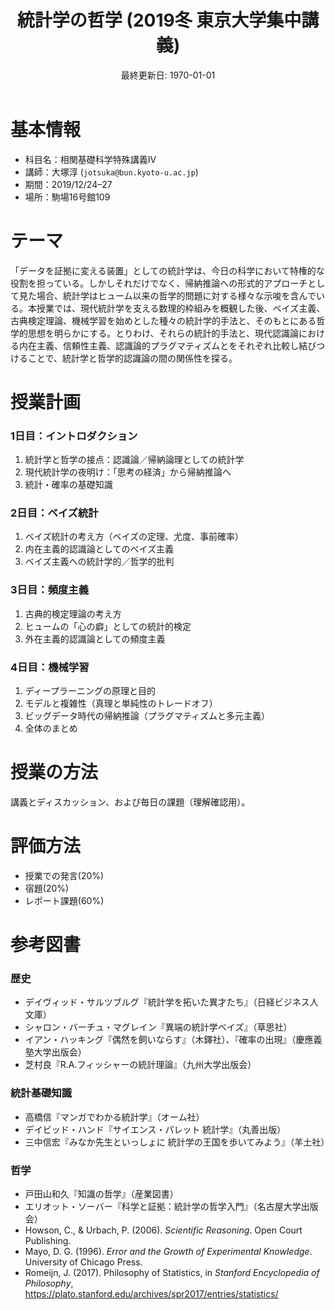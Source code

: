 #+TITLE: 統計学の哲学 (2019冬 東京大学集中講義)
#+OPTIONS: author:nil toc:nil num:nil
#+LaTeX_HEADER: \usepackage[margin=1.3in]{geometry}
#+LaTeX_HEADER: \renewcommand{\labelitemi}{--}
#+DATE: 最終更新日: \today

* 基本情報
- 科目名：相関基礎科学特殊講義IV
- 講師：大塚淳 (=jotsuka@bun.kyoto-u.ac.jp=)
- 期間：2019/12/24--27
- 場所：駒場16号館109

* テーマ
「データを証拠に変える装置」としての統計学は、今日の科学において特権的な役割を担っている。しかしそれだけでなく、帰納推論への形式的アプローチとして見た場合、統計学はヒューム以来の哲学的問題に対する様々な示唆を含んでいる。本授業では、現代統計学を支える数理的枠組みを概観した後、ベイズ主義、古典検定理論、機械学習を始めとした種々の統計学的手法と、そのもとにある哲学的思想を明らかにする。とりわけ、それらの統計的手法と、現代認識論における内在主義、信頼性主義、認識論的プラグマティズムとをそれぞれ比較し結びつけることで、統計学と哲学的認識論の間の関係性を探る。

* 授業計画
*** 1日目：イントロダクション
1. 統計学と哲学の接点：認識論／帰納論理としての統計学
2. 現代統計学の夜明け：「思考の経済」から帰納推論へ
3. 統計・確率の基礎知識

*** 2日目：ベイズ統計
1. ベイズ統計の考え方（ベイズの定理、尤度、事前確率）
2. 内在主義的認識論としてのベイズ主義
3. ベイズ主義への統計学的／哲学的批判

*** 3日目：頻度主義
1. 古典的検定理論の考え方
2. ヒュームの「心の癖」としての統計的検定
3. 外在主義的認識論としての頻度主義

*** 4日目：機械学習
1. ディープラーニングの原理と目的
2. モデルと複雑性（真理と単純性のトレードオフ）
3. ビッグデータ時代の帰納推論（プラグマティズムと多元主義）
4. 全体のまとめ

* 授業の方法
講義とディスカッション、および毎日の課題（理解確認用）。


* 評価方法
- 授業での発言(20%)
- 宿題(20%)
- レポート課題(60%)


* 参考図書
*** 歴史
  - デイヴィッド・サルツブルグ『統計学を拓いた異才たち』（日経ビジネス人文庫）
  - シャロン・バーチュ・マグレイン『異端の統計学ベイズ』（草思社）
  - イアン・ハッキング『偶然を飼いならす』（木鐸社）、『確率の出現』（慶應義塾大学出版会）
  - 芝村良『R.A.フィッシャーの統計理論』（九州大学出版会）

*** 統計基礎知識
  - 高橋信『マンガでわかる統計学』（オーム社）
  - デイビッド・ハンド『サイエンス・パレット 統計学』（丸善出版）
  - 三中信宏『みなか先生といっしょに 統計学の王国を歩いてみよう』（羊土社）

*** 哲学
  - 戸田山和久『知識の哲学』（産業図書）
  - エリオット・ソーバー『科学と証拠：統計学の哲学入門』（名古屋大学出版会）
  - Howson, C., & Urbach, P. (2006). /Scientific Reasoning/. Open Court Publishing.
  - Mayo, D. G. (1996). /Error and the Growth of Experimental Knowledge/. University of Chicago Press.
  - Romeijn, J. (2017). Philosophy of Statistics, in /Stanford Encyclopedia of Philosophy/, https://plato.stanford.edu/archives/spr2017/entries/statistics/



